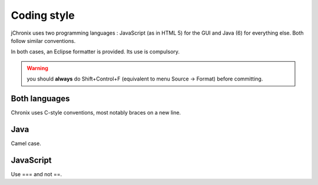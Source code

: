 Coding style
################

jChronix uses two programming languages : JavaScript (as in HTML 5) for the GUI and Java (6) for everything else.
Both follow similar conventions.

In both cases, an Eclipse formatter is provided. Its use is compulsory.

.. warning:: you should **always** do Shift+Control+F (equivalent to menu Source -> Format) before committing. 
 
Both languages
******************

Chronix uses C-style conventions, most notably braces on a new line.

Java
********

Camel case.

JavaScript
*************

Use === and not ==.

